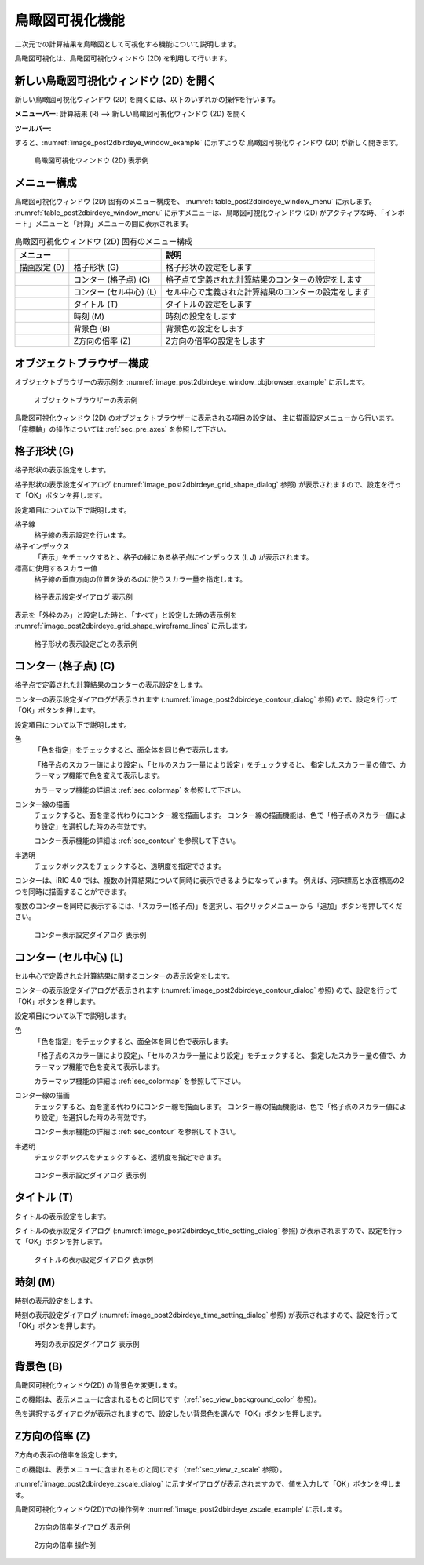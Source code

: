 .. _sec_2dbirdeye_vis_func:

鳥瞰図可視化機能
=======================

二次元での計算結果を鳥瞰図として可視化する機能について説明します。

鳥瞰図可視化は、鳥瞰図可視化ウィンドウ (2D) を利用して行います。

新しい鳥瞰図可視化ウィンドウ (2D) を開く
-------------------------------------------------------

.. |post2dbirdeye-window-icon| image:: images/post2dbirdeye-window-icon.png

新しい鳥瞰図可視化ウィンドウ (2D)
を開くには、以下のいずれかの操作を行います。


**メニューバー:** 計算結果 (R) --> 新しい鳥瞰図可視化ウィンドウ (2D) を開く

**ツールバー:** |post2dbirdeye-window-icon|

すると、:numref:`image_post2dbirdeye_window_example` に示すような
鳥瞰図可視化ウィンドウ (2D) が新しく開きます。

.. _image_post2dbirdeye_window_example:

.. figure:: images/post2dbirdeye_window_example.png
   :width: 380pt

   鳥瞰図可視化ウィンドウ (2D) 表示例

メニュー構成
--------------

鳥瞰図可視化ウィンドウ (2D) 固有のメニュー構成を、
:numref:`table_post2dbirdeye_window_menu` に示します。
:numref:`table_post2dbirdeye_window_menu`
に示すメニューは、鳥瞰図可視化ウィンドウ (2D)
がアクティブな時、「インポート」メニューと「計算」メニューの間に表示されます。

.. _table_post2dbirdeye_window_menu:

.. list-table:: 鳥瞰図可視化ウィンドウ (2D) 固有のメニュー構成
   :header-rows: 1

   * - メニュー
     -
     - 説明
   * - 描画設定 (D)
     - 格子形状 (G)
     - 格子形状の設定をします
   * -
     - コンター (格子点) (C)
     - 格子点で定義された計算結果のコンターの設定をします
   * -
     - コンター (セル中心) (L)
     - セル中心で定義された計算結果のコンターの設定をします
   * -
     - タイトル (T)
     - タイトルの設定をします
   * -
     - 時刻 (M)
     - 時刻の設定をします
   * -
     - 背景色 (B)
     - 背景色の設定をします
   * -
     - Z方向の倍率 (Z)
     - Z方向の倍率の設定をします

オブジェクトブラウザー構成
----------------------------

オブジェクトブラウザーの表示例を
:numref:`image_post2dbirdeye_window_objbrowser_example` に示します。

.. _image_post2dbirdeye_window_objbrowser_example:

.. figure:: images/post2dbirdeye_window_objbrowser_example.png
   :width: 140pt

   オブジェクトブラウザーの表示例

鳥瞰図可視化ウィンドウ (2D) のオブジェクトブラウザーに表示される項目の設定は、
主に描画設定メニューから行います。「座標軸」の操作については :ref:`sec_pre_axes`
を参照して下さい。

格子形状 (G)
-------------------

格子形状の表示設定をします。

格子形状の表示設定ダイアログ (:numref:`image_post2dbirdeye_grid_shape_dialog` 参照)
が表示されますので、設定を行って「OK」ボタンを押します。

設定項目について以下で説明します。

格子線
   格子線の表示設定を行います。

格子インデックス
   「表示」をチェックすると、格子の縁にある格子点にインデックス (I, J) が表示されます。

標高に使用するスカラー値
   格子線の垂直方向の位置を決めるのに使うスカラー量を指定します。

.. _image_post2dbirdeye_grid_shape_dialog:

.. figure:: images/post2dbirdeye_grid_shape_dialog.png
   :width: 200pt

   格子表示設定ダイアログ 表示例

表示を「外枠のみ」と設定した時と、「すべて」と設定した時の表示例を
:numref:`image_post2dbirdeye_grid_shape_wireframe_lines`
に示します。

.. _image_post2dbirdeye_grid_shape_wireframe_lines:

.. figure:: images/post2dbirdeye_grid_shape_wireframe_lines.png
   :width: 360pt

   格子形状の表示設定ごとの表示例

コンター (格子点) (C)
-------------------------

格子点で定義された計算結果のコンターの表示設定をします。

コンターの表示設定ダイアログが表示されます
(:numref:`image_post2dbirdeye_contour_dialog` 参照)
ので、設定を行って「OK」ボタンを押します。

設定項目について以下で説明します。

色
   「色を指定」をチェックすると、面全体を同じ色で表示します。

   「格子点のスカラー値により設定」、「セルのスカラー量により設定」をチェックすると、
   指定したスカラー量の値で、カラーマップ機能で色を変えて表示します。

   カラーマップ機能の詳細は :ref:`sec_colormap` を参照して下さい。

コンター線の描画
   チェックすると、面を塗る代わりにコンター線を描画します。
   コンター線の描画機能は、色で「格子点のスカラー値により設定」を選択した時のみ有効です。

   コンター表示機能の詳細は :ref:`sec_contour` を参照して下さい。

半透明
   チェックボックスをチェックすると、透明度を指定できます。

コンターは、iRIC 4.0 では、複数の計算結果について同時に表示できるようになっています。
例えば、河床標高と水面標高の2つを同時に描画することができます。

複数のコンターを同時に表示するには、「スカラー(格子点)」を選択し、右クリックメニュー
から「追加」ボタンを押してください。

.. _image_post2dbirdeye_contour_dialog:

.. figure:: images/post2dbirdeye_contour_dialog.png
   :width: 440pt

   コンター表示設定ダイアログ 表示例

コンター (セル中心) (L)
-----------------------

セル中心で定義された計算結果に関するコンターの表示設定をします。

コンターの表示設定ダイアログが表示されます (:numref:`image_post2dbirdeye_contour_dialog` 参照)
ので、設定を行って「OK」ボタンを押します。

設定項目について以下で説明します。

色
   「色を指定」をチェックすると、面全体を同じ色で表示します。

   「格子点のスカラー値により設定」、「セルのスカラー量により設定」をチェックすると、
   指定したスカラー量の値で、カラーマップ機能で色を変えて表示します。

   カラーマップ機能の詳細は :ref:`sec_colormap` を参照して下さい。

コンター線の描画
   チェックすると、面を塗る代わりにコンター線を描画します。
   コンター線の描画機能は、色で「格子点のスカラー値により設定」を選択した時のみ有効です。

   コンター表示機能の詳細は :ref:`sec_contour` を参照して下さい。

半透明
   チェックボックスをチェックすると、透明度を指定できます。

.. _image_post2dbirdeye_cellcenter_contour_dialog:

.. figure:: images/post2dbirdeye_cellcenter_contour_dialog.png
   :width: 440pt

   コンター表示設定ダイアログ 表示例

タイトル (T)
-------------

タイトルの表示設定をします。

タイトルの表示設定ダイアログ
(:numref:`image_post2dbirdeye_title_setting_dialog` 参照)
が表示されますので、設定を行って「OK」ボタンを押します。

.. _image_post2dbirdeye_title_setting_dialog:

.. figure:: images/post2dbirdeye_title_setting_dialog.png
   :width: 200pt

   タイトルの表示設定ダイアログ 表示例

時刻 (M)
-------------

時刻の表示設定をします。

時刻の表示設定ダイアログ (:numref:`image_post2dbirdeye_time_setting_dialog` 参照)
が表示されますので、設定を行って「OK」ボタンを押します。

.. _image_post2dbirdeye_time_setting_dialog:

.. figure:: images/post2dbirdeye_time_setting_dialog.png
   :width: 180pt

   時刻の表示設定ダイアログ 表示例

背景色 (B)
-------------------------

鳥瞰図可視化ウィンドウ(2D) の背景色を変更します。

この機能は、表示メニューに含まれるものと同じです（:ref:`sec_view_background_color` 参照）。

色を選択するダイアログが表示されますので、設定したい背景色を選んで「OK」ボタンを押します。

Z方向の倍率 (Z)
-------------------------

Z方向の表示の倍率を設定します。

この機能は、表示メニューに含まれるものと同じです（:ref:`sec_view_z_scale` 参照）。

:numref:`image_post2dbirdeye_zscale_dialog`
に示すダイアログが表示されますので、値を入力して「OK」ボタンを押します。

鳥瞰図可視化ウィンドウ(2D)での操作例を
:numref:`image_post2dbirdeye_zscale_example` に示します。

.. _image_post2dbirdeye_zscale_dialog:

.. figure:: images/post2dbirdeye_zscale_dialog.png
   :width: 150pt

   Z方向の倍率ダイアログ 表示例

.. _image_post2dbirdeye_zscale_example:

.. figure:: images/post2dbirdeye_zscale_example.png
   :width: 400pt

   Z方向の倍率 操作例
